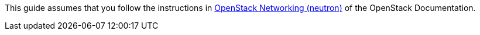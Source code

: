 This guide assumes that you follow the instructions in
http://docs.openstack.org/icehouse/install-guide/install/apt/content/basics-networking-neutron.html[OpenStack Networking (neutron)]
of the OpenStack Documentation.


